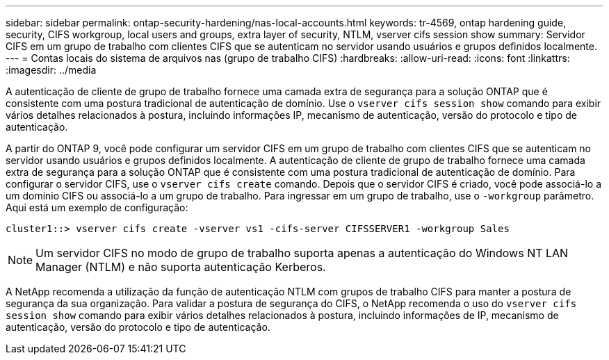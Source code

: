---
sidebar: sidebar 
permalink: ontap-security-hardening/nas-local-accounts.html 
keywords: tr-4569, ontap hardening guide, security, CIFS workgroup, local users and groups, extra layer of security, NTLM, vserver cifs session show 
summary: Servidor CIFS em um grupo de trabalho com clientes CIFS que se autenticam no servidor usando usuários e grupos definidos localmente. 
---
= Contas locais do sistema de arquivos nas (grupo de trabalho CIFS)
:hardbreaks:
:allow-uri-read: 
:icons: font
:linkattrs: 
:imagesdir: ../media


[role="lead"]
A autenticação de cliente de grupo de trabalho fornece uma camada extra de segurança para a solução ONTAP que é consistente com uma postura tradicional de autenticação de domínio. Use o `vserver cifs session show` comando para exibir vários detalhes relacionados à postura, incluindo informações IP, mecanismo de autenticação, versão do protocolo e tipo de autenticação.

A partir do ONTAP 9, você pode configurar um servidor CIFS em um grupo de trabalho com clientes CIFS que se autenticam no servidor usando usuários e grupos definidos localmente. A autenticação de cliente de grupo de trabalho fornece uma camada extra de segurança para a solução ONTAP que é consistente com uma postura tradicional de autenticação de domínio. Para configurar o servidor CIFS, use o `vserver cifs create` comando. Depois que o servidor CIFS é criado, você pode associá-lo a um domínio CIFS ou associá-lo a um grupo de trabalho. Para ingressar em um grupo de trabalho, use o `-workgroup` parâmetro. Aqui está um exemplo de configuração:

[listing]
----
cluster1::> vserver cifs create -vserver vs1 -cifs-server CIFSSERVER1 -workgroup Sales
----

NOTE: Um servidor CIFS no modo de grupo de trabalho suporta apenas a autenticação do Windows NT LAN Manager (NTLM) e não suporta autenticação Kerberos.

A NetApp recomenda a utilização da função de autenticação NTLM com grupos de trabalho CIFS para manter a postura de segurança da sua organização. Para validar a postura de segurança do CIFS, o NetApp recomenda o uso do `vserver cifs session show` comando para exibir vários detalhes relacionados à postura, incluindo informações de IP, mecanismo de autenticação, versão do protocolo e tipo de autenticação.
